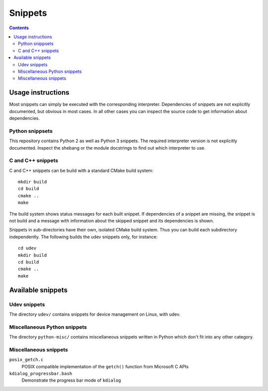==========
 Snippets
==========

.. contents::


Usage instructions
==================

Most snippets can simply be executed with the corresponding interpreter.
Dependencies of snippets are not explicitly documented, but obvious in most
cases.  In all other cases you can inspect the source code to get information
about dependencies.


Python snippsets
----------------

This repository contains Python 2 as well as Python 3 snippets.  The required
interpreter version is not explicitly documented.  Inspect the shebang or the
module docstrings to find out which interpreter to use.


C and C++ snippets
------------------

C and C++ snippets can be build with a standard CMake build system::

   mkdir build
   cd build
   cmake ..
   make

The build system shows status messages for each built snippet.  If dependencies
of a snippet are missing, the snippet is not build and a message with
information about the skipped snippet and its dependencies is shown.

Snippets in sub-directories have their own, isolated CMake build system.  Thus
you can build each subdirectory independently.  The following builds the udev
snippets only, for instance::

   cd udev
   mkdir build
   cd build
   cmake ..
   make


Available snippets
==================

Udev snippets
-------------

The directory ``udev/`` contains snippets for device management on Linux, with
udev.


Miscellaneous Python snippets
-----------------------------

The directory ``python-misc/`` contains miscellaneous snippets written in
Python which don't fit into any other category.


Miscellaneous snippets
----------------------

``posix_getch.c``
  POSIX compatible implementation of the ``getch()`` function from
  Microsoft C APIs

``kdialog_progressbar.bash``
  Demonstrate the progress bar mode of ``kdialog``
